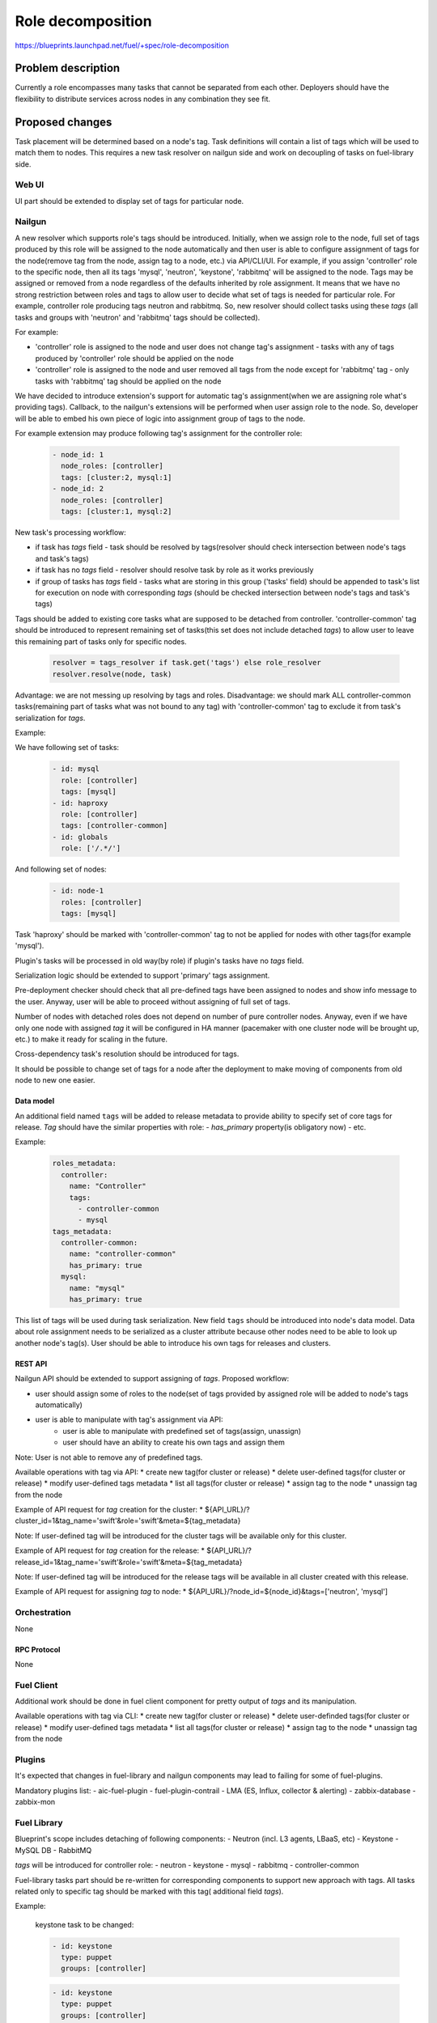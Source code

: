 ..
 This work is licensed under a Creative Commons Attribution 3.0 Unported
 License.

 http://creativecommons.org/licenses/by/3.0/legalcode

==========================================
Role decomposition
==========================================

https://blueprints.launchpad.net/fuel/+spec/role-decomposition


--------------------
Problem description
--------------------

Currently a role encompasses many tasks that cannot be separated from each
other. Deployers should have the flexibility to distribute services across
nodes in any combination they see fit.

----------------
Proposed changes
----------------

Task placement will be determined based on a node's tag. Task definitions
will contain a list of tags which will be used to match them to nodes.
This requires a new task resolver on nailgun side and work on decoupling of
tasks on fuel-library side.

Web UI
======

UI part should be extended to display set of tags for particular node.

Nailgun
=======

A new resolver which supports role's tags should be introduced.
Initially, when we assign role to the node, full set of tags produced by this
role will be assigned to the node automatically and then user is able to
configure assignment of tags for the node(remove tag from the node,
assign tag to a node, etc.) via API/CLI/UI. For example, if you assign
'controller' role to the specific node, then all its tags 'mysql', 'neutron',
'keystone', 'rabbitmq' will be assigned to the node.
Tags may be assigned or removed from a node regardless of the defaults
inherited by role assignment. It means that we have no strong restriction
between roles and tags to allow user to decide what set of tags is needed
for particular role.
For example, controller role producing tags neutron and rabbitmq. So, new
resolver should collect tasks using these `tags` (all tasks and groups with
'neutron' and 'rabbitmq' tags should be collected).

For example:

- 'controller' role is assigned to the node and user does not change tag's
  assignment - tasks with any of tags produced by 'controller' role should
  be applied on the node
- 'controller' role is assigned to the node and user removed all tags from the
  node except for 'rabbitmq' tag - only tasks with 'rabbitmq' tag should be
  applied on the node

We have decided to introduce extension's support for automatic tag's
assignment(when we are assigning role what's providing tags).
Callback, to the nailgun's extensions will be performed when user assign
role to the node. So, developer will be able to embed his own piece of logic
into assignment group of tags to the node.

For example extension may produce following tag's assignment for the controller
role:

  .. code-block:: yaml

    - node_id: 1
      node_roles: [controller]
      tags: [cluster:2, mysql:1]
    - node_id: 2
      node_roles: [controller]
      tags: [cluster:1, mysql:2]


New task's processing workflow:

- if task has `tags` field - task should be resolved by tags(resolver should
  check intersection between node's tags and task's tags)
- if task has no `tags` field - resolver should resolve task by role as
  it works previously
- if group of tasks has `tags` field - tasks what are storing in this group
  ('tasks' field) should be appended to task's list for execution on node with
  corresponding `tags` (should be checked intersection between node's tags and
  task's tags)

Tags should be added to existing core tasks what are supposed to be detached
from controller. 'controller-common' tag should be introduced to represent
remaining set of tasks(this set does not include detached `tags`) to allow
user to leave this remaining part of tasks only for specific nodes.

  .. code:: python

    resolver = tags_resolver if task.get('tags') else role_resolver
    resolver.resolve(node, task)


Advantage: we are not messing up resolving by tags and roles.
Disadvantage: we should mark ALL controller-common tasks(remaining part of
tasks what was not bound to any tag) with 'controller-common' tag to exclude
it from task's serialization for `tags`.

Example:

We have following set of tasks:

  .. code-block:: yaml

    - id: mysql
      role: [controller]
      tags: [mysql]
    - id: haproxy 
      role: [controller]
      tags: [controller-common]
    - id: globals
      role: ['/.*/']

And following set of nodes:

  .. code-block:: yaml

    - id: node-1
      roles: [controller]
      tags: [mysql]

Task 'haproxy' should be marked with 'controller-common' tag to not be applied
for nodes with other tags(for example 'mysql').

Plugin's tasks will be processed in old way(by role) if plugin's tasks have no
`tags` field.

Serialization logic should be extended to support 'primary' tags assignment.

Pre-deployment checker should check that all pre-defined tags have been
assigned to nodes and show info message to the user. Anyway, user will be
able to proceed without assigning of full set of tags.

Number of nodes with detached roles does not depend on number of pure
controller nodes. Anyway, even if we have only one node with assigned `tag`
it will be configured in HA manner (pacemaker with one cluster node will be
brought up, etc.) to make it ready for scaling in the future.

Cross-dependency task's resolution should be introduced for tags.

It should be possible to change set of tags for a node after the deployment to
make moving of components from old node to new one easier.

Data model
----------

An additional field named ``tags`` will be added to release metadata to
provide ability to specify set of core tags for release.
`Tag` should have the similar properties with role:
- `has_primary` property(is obligatory now)
- etc.

Example:

  .. code-block:: yaml

    roles_metadata:
      controller:
        name: "Controller"
        tags:
          - controller-common
          - mysql
    tags_metadata:
      controller-common:
        name: "controller-common"
        has_primary: true
      mysql:
        name: "mysql"
        has_primary: true


This list of tags will be used during task serialization.
New field ``tags`` should be introduced into node's data model.
Data about role assignment needs to be serialized as a cluster attribute
because other nodes need to be able to look up another node's tag(s).
User should be able to introduce his own tags for releases and clusters.

REST API
--------

Nailgun API should be extended to support assigning of `tags`.
Proposed workflow:

* user should assign some of roles to the node(set of tags provided by assigned
  role will be added to node's tags automatically)
* user is able to manipulate with tag's assignment via API:
    - user is able to manipulate with predefined set of tags(assign, unassign)
    - user should have an ability to create his own tags and assign them

Note: User is not able to remove any of predefined tags.

Available operations with tag via API:
* create new tag(for cluster or release)
* delete user-defined tags(for cluster or release)
* modify user-defined tags metadata
* list all tags(for cluster or release)
* assign tag to the node
* unassign tag from the node

Example of API request for `tag` creation for the cluster:
*  ${API_URL}/?cluster_id=1&tag_name='swift'&role='swift'&meta=${tag_metadata}

Note: If user-defined tag will be introduced for the cluster tags will be
available only for this cluster.

Example of API request for `tag` creation for the release:
*  ${API_URL}/?release_id=1&tag_name='swift'&role='swift'&meta=${tag_metadata}

Note: If user-defined tag will be introduced for the release tags will be
available in all cluster created with this release.

Example of API request for assigning `tag` to node:
*  ${API_URL}/?node_id=${node_id}&tags=['neutron', 'mysql']

Orchestration
=============

None

RPC Protocol
------------

None

Fuel Client
===========

Additional work should be done in fuel client component for pretty output of
`tags` and its manipulation.

Available operations with tag via CLI:
* create new tag(for cluster or release)
* delete user-definded tags(for cluster or release)
* modify user-defined tags metadata
* list all tags(for cluster or release)
* assign tag to the node
* unassign tag from the node

Plugins
=======

It's expected that changes in fuel-library and nailgun components
may lead to failing for some of fuel-plugins.

Mandatory plugins list:
- aic-fuel-plugin
- fuel-plugin-contrail
- LMA (ES, Influx, collector & alerting)
- zabbix-database
- zabbix-mon

Fuel Library
============

Blueprint's scope includes detaching of following components:
- Neutron (incl. L3 agents, LBaaS, etc)
- Keystone
- MySQL DB
- RabbitMQ

`tags` will be introduced for controller role:
- neutron
- keystone
- mysql
- rabbitmq
- controller-common

Fuel-library tasks part should be re-written for corresponding components to
support new approach with tags.
All tasks related only to specific tag should be marked with this tag(
additional field `tags`).

Example:

  keystone task to be changed:

  .. code-block:: yaml

    - id: keystone
      type: puppet
      groups: [controller]

  .. code-block:: yaml

    - id: keystone
      type: puppet
      groups: [controller]
      tags: [keystone]

As we have a lot of places in fuel-library code where we are collecting
set of ip address for particular component by node's role we should
re-write this data access methods to work with `tags` and
provide fallback mechanism to support old style role based approach.

Initially, we are going to have one pacemaker cluster for all nodes
with assigned `tags` what need in it. For example, if we have 'node-1'
with tag 'mysql' and 'node-2' with tag 'rabbitmq' then single pacemaker
cluster with resources 'rabbitmq' and 'mysql' acting on corresponding
nodes will be created.

There is no detached plugin for neutron. So, additional efforts should
be spent to collect mandatory tasks for neutron task group and test it.

------------
Alternatives
------------

None

--------------
Upgrade impact
--------------

None

---------------
Security impact
---------------

None

--------------------
Notifications impact
--------------------

None

---------------
End user impact
---------------

User will be able to detach set of components described in the specification
from controller node.
User can change set of tags for any role using nailgun API and CLI for particular
environment or release.
If user don't assign some of mandatory tags(tags what are declared in release
information) warning message should be provided to user.

Workflow:
- user assigning role to the node
- user is able to configure set of tags for this node

------------------
Performance impact
------------------

None

-----------------
Deployment impact
-----------------

None

----------------
Developer impact
----------------

None

---------------------
Infrastructure impact
---------------------

None

--------------------
Documentation impact
--------------------

Describe how to decompose roles using node tags.

It should be possible to move detached services to separate node after the
deployment process. We are not planning to prepare automated procedure for
cleaning services what are supposed to be detached from nodes where it was
placed initially. So, corresponding document should be prepared.

--------------
Implementation
--------------

Assignee(s)
===========

Primary assignee:
  * Viacheslav Valyavskiy <vvalyavskiy@mirantis.com>

Other contributors:
  * Ivan Ponomarev <iponomarev@mirantis.com>

Mandatory design review:
  * Vladimir Kuklin <vkuklin@mirantis.com>
  * Stanislaw Bogatkin <sbogatkin@mirantis.com>

Work Items
==========

 #. Introduce operations with tags via nailgun API
 #. New tags based resolver in nailgun
 #. Role/Tag decomposition in Fuel-library
 #. Update composition data access methods in fuel-library
 #. Decouple Neutron component
 #. Prepare documentation for cluster scaling
 #. Update mandatory fuel plugins

Dependencies
============

None

------------
Testing, QA
------------

* Create new test cases for the new operations with tags
* Extend fuel-qa test suite with new API tests for the operations with tags

Acceptance criteria
===================

User is able to deploy services currently tied to the controller (e.g. Keystone,
Neutron, Mysql) on separate nodes via API(Web UI and CLI have a nice to have
priority).

----------
References
----------

None
